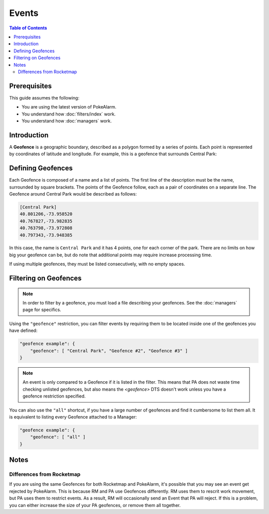 Events
=====================================

.. contents:: Table of Contents
   :depth: 2
   :local:

Prerequisites
-------------------------------------

This guide assumes the following:

+ You are using the latest version of PokeAlarm.
+ You understand how :doc:`filters/index` work.
+ You understand how :doc:`managers` work.

Introduction
-------------------------------------

A **Geofence** is a geographic boundary, described as a polygon formed by a
series of points. Each point is represented by coordinates of latitude and
longitude. For example, this is a geofence that surrounds Central Park:

.. image:: images/geofence_central_park_bounded.png
    :align: center


Defining Geofences
-------------------------------------

Each Geofence is composed of a name and a list of points. The first line of the
description must be the name, surrounded by square brackets. The points of the
Geofence follow, each as a pair of coordinates on a separate line. The Geofence
around Central Park would be described as follows:

.. code-block:: none

    [Central Park]
    40.801206,-73.958520
    40.767827,-73.982835
    40.763798,-73.972808
    40.797343,-73.948385

In this case, the name is ``Central Park`` and it has 4 points, one for each
corner of the park. There are no limits on how big your geofence can be, but do
note that additional points may require increase processing time.

If using multiple geofences, they must be listed consecutively, with no empty
spaces.


Filtering on Geofences
-------------------------------------

.. note:: In order to filter by a geofence, you must load a file describing
          your geofences. See the :doc:`managers` page for specifics.

Using the ``"geofence"`` restriction, you can filter events by requiring them to
be located inside one of the geofences you have defined:

.. code-block:: json

    "geofence example": {
        "geofence": [ "Central Park", "Geofence #2", "Geofence #3" ]
    }

.. note:: An event is only compared to a Geofence if it is listed in the
          filter. This means that PA does not waste time checking unlisted
          geofences, but also means the `<geofence>` DTS doesn't work unless
          you have a geofence restriction specified.

You can also use the ``"all"`` shortcut, if you have a large number of
geofences and find it cumbersome to list them all. It is equivalent to listing
every Geofence attached to a Manager:

.. code-block:: json

    "geofence example": {
        "geofence": [ "all" ]
    }


Notes
-------------------------------------

Differences from Rocketmap
~~~~~~~~~~~~~~~~~~~~~~~~~~~~~~~~~~~~~

If you are using the same Geofences for both Rocketmap and PokeAlarm, it's
possible that you may see an event get rejected by PokeAlarm. This is because
RM and PA use Geofences differently. RM uses them to rescrit work movement, but
PA uses them to restrict events. As a result, RM will occasionally send
an Event that PA will reject. If this is a problem, you can either
increase the size of your PA geofences, or remove them all together.